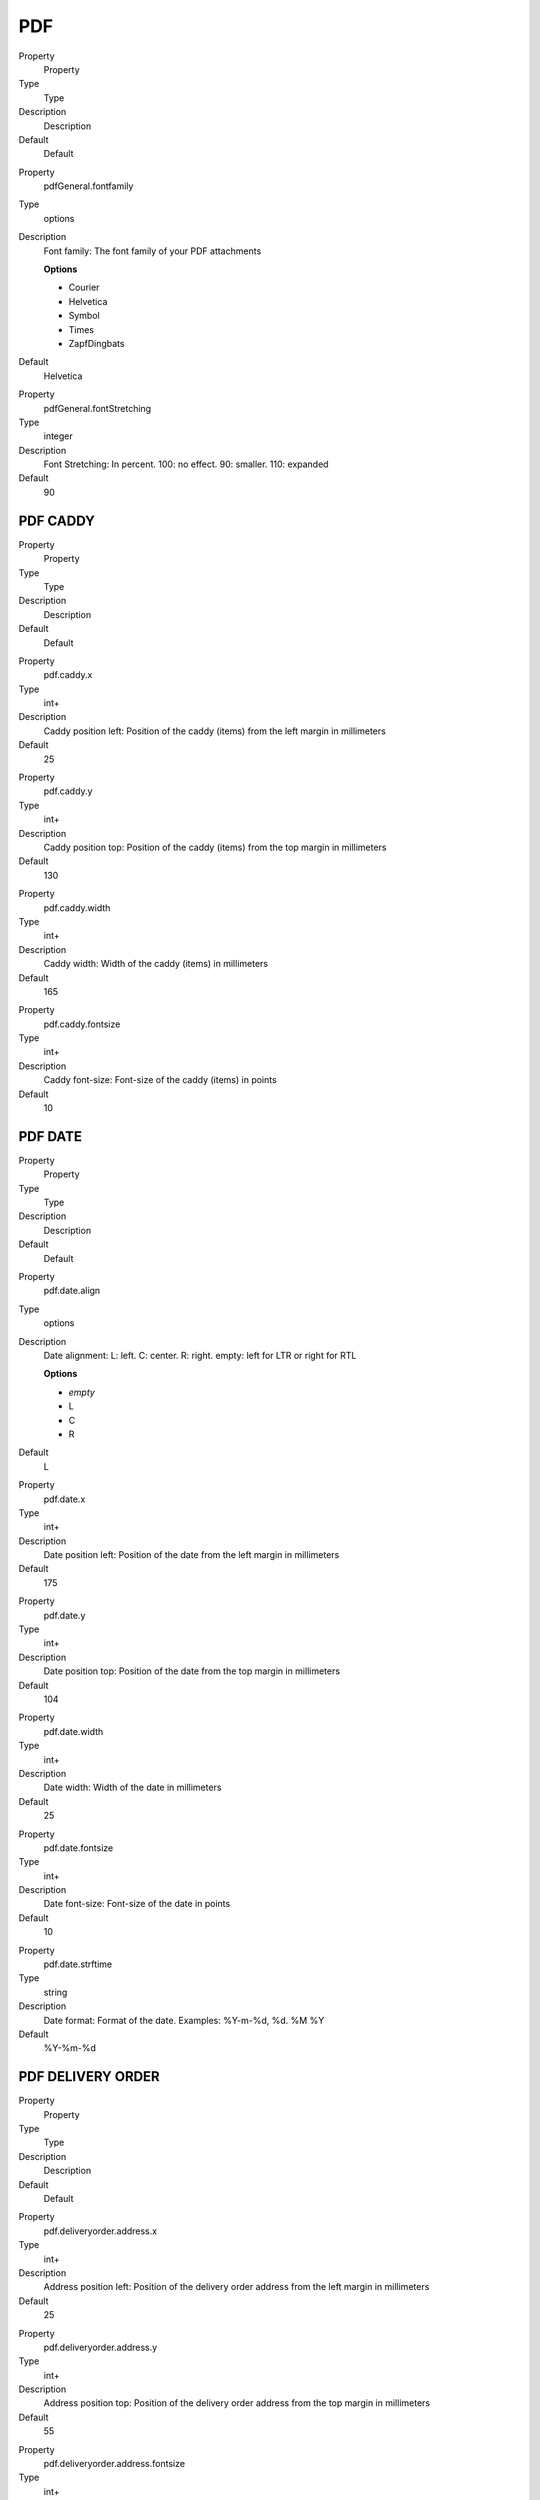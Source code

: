 ﻿

.. ==================================================
.. FOR YOUR INFORMATION
.. --------------------------------------------------
.. -*- coding: utf-8 -*- with BOM.

.. ==================================================
.. DEFINE SOME TEXTROLES
.. --------------------------------------------------
.. role::   underline
.. role::   typoscript(code)
.. role::   ts(typoscript)
   :class:  typoscript
.. role::   php(code)


PDF
^^^

.. ### BEGIN~OF~TABLE ###

.. container:: table-row

   Property
         Property
   
   Type
         Type
   
   Description
         Description
   
   Default
         Default


.. container:: table-row

   Property
         pdfGeneral.fontfamily
   
   Type
         options
   
   Description
         Font family: The font family of your PDF attachments
         
         **Options**
         
         - Courier
         
         - Helvetica
         
         - Symbol
         
         - Times
         
         - ZapfDingbats
   
   Default
         Helvetica


.. container:: table-row

   Property
         pdfGeneral.fontStretching
   
   Type
         integer
   
   Description
         Font Stretching: In percent. 100: no effect. 90: smaller. 110:
         expanded
   
   Default
         90


.. ###### END~OF~TABLE ######


PDF CADDY
"""""""""

.. ### BEGIN~OF~TABLE ###

.. container:: table-row

   Property
         Property
   
   Type
         Type
   
   Description
         Description
   
   Default
         Default


.. container:: table-row

   Property
         pdf.caddy.x
   
   Type
         int+
   
   Description
         Caddy position left: Position of the caddy (items) from the left
         margin in millimeters
   
   Default
         25


.. container:: table-row

   Property
         pdf.caddy.y
   
   Type
         int+
   
   Description
         Caddy position top: Position of the caddy (items) from the top margin
         in millimeters
   
   Default
         130


.. container:: table-row

   Property
         pdf.caddy.width
   
   Type
         int+
   
   Description
         Caddy width: Width of the caddy (items) in millimeters
   
   Default
         165


.. container:: table-row

   Property
         pdf.caddy.fontsize
   
   Type
         int+
   
   Description
         Caddy font-size: Font-size of the caddy (items) in points
   
   Default
         10


.. ###### END~OF~TABLE ######


PDF DATE
""""""""

.. ### BEGIN~OF~TABLE ###

.. container:: table-row

   Property
         Property
   
   Type
         Type
   
   Description
         Description
   
   Default
         Default


.. container:: table-row

   Property
         pdf.date.align
   
   Type
         options
   
   Description
         Date alignment: L: left. C: center. R: right. empty: left for LTR or
         right for RTL
         
         **Options**
         
         - *empty*
         
         - L
         
         - C
         
         - R
   
   Default
         L


.. container:: table-row

   Property
         pdf.date.x
   
   Type
         int+
   
   Description
         Date position left: Position of the date from the left margin in
         millimeters
   
   Default
         175


.. container:: table-row

   Property
         pdf.date.y
   
   Type
         int+
   
   Description
         Date position top: Position of the date from the top margin in
         millimeters
   
   Default
         104


.. container:: table-row

   Property
         pdf.date.width
   
   Type
         int+
   
   Description
         Date width: Width of the date in millimeters
   
   Default
         25


.. container:: table-row

   Property
         pdf.date.fontsize
   
   Type
         int+
   
   Description
         Date font-size: Font-size of the date in points
   
   Default
         10


.. container:: table-row

   Property
         pdf.date.strftime
   
   Type
         string
   
   Description
         Date format: Format of the date. Examples: %Y-m-%d, %d. %M %Y
   
   Default
         %Y-%m-%d


.. ###### END~OF~TABLE ######


PDF DELIVERY ORDER
""""""""""""""""""

.. ### BEGIN~OF~TABLE ###

.. container:: table-row

   Property
         Property
   
   Type
         Type
   
   Description
         Description
   
   Default
         Default


.. container:: table-row

   Property
         pdf.deliveryorder.address.x
   
   Type
         int+
   
   Description
         Address position left: Position of the delivery order address from the
         left margin in millimeters
   
   Default
         25


.. container:: table-row

   Property
         pdf.deliveryorder.address.y
   
   Type
         int+
   
   Description
         Address position top: Position of the delivery order address from the
         top margin in millimeters
   
   Default
         55


.. container:: table-row

   Property
         pdf.deliveryorder.address.fontsize
   
   Type
         int+
   
   Description
         Address font-size: Font-size of the delivery order address in points
   
   Default
         10


.. container:: table-row

   Property
         pdf.deliveryorder.number.x
   
   Type
         int+
   
   Description
         Address position left: Position of the delivery number from the left
         margin in millimeters
   
   Default
         25


.. container:: table-row

   Property
         pdf.deliveryorder.number.y
   
   Type
         int+
   
   Description
         Address position top: Position of the delivery number from the top
         margin in millimeters
   
   Default
         110


.. container:: table-row

   Property
         pdf.deliveryorder.number.fontsize
   
   Type
         int+
   
   Description
         Address font-size: Font-size of the delivery number in points
   
   Default
         24


.. container:: table-row

   Property
         pdf.deliveryorder.number.prefix
   
   Type
         string
   
   Description
         Number prefix: Prefix for the delivery number. Example : D-
   
   Default


.. container:: table-row

   Property
         pdf.deliveryorder.termOfCredit.x
   
   Type
         int+
   
   Description
         Address position left: Position of the term of credit from the left
         margin in millimeters
   
   Default
         25


.. container:: table-row

   Property
         pdf.deliveryorder.termOfCredit.y
   
   Type
         int+
   
   Description
         Address position top: Position of the term of credit from the top
         margin in millimeters
   
   Default
         250


.. container:: table-row

   Property
         pdf.deliveryorder.termOfCredit.fontsize
   
   Type
         int+
   
   Description
         Address font-size: Font-size of the term of credit in points
   
   Default
         10


.. ###### END~OF~TABLE ######


PDF INVOICE
"""""""""""

.. ### BEGIN~OF~TABLE ###

.. container:: table-row

   Property
         Property
   
   Type
         Type
   
   Description
         Description
   
   Default
         Default


.. container:: table-row

   Property
         pdf.invoice.address.x
   
   Type
         int+
   
   Description
         Address position left: Position of the invoice address from the left
         margin in millimeters
   
   Default
         25


.. container:: table-row

   Property
         pdf.invoice.address.y
   
   Type
         int+
   
   Description
         Address position top: Position of the invoice address from the top
         margin in millimeters
   
   Default
         55


.. container:: table-row

   Property
         pdf.invoice.address.fontsize
   
   Type
         int+
   
   Description
         Address font-size: Font-size of the invoice address in points
   
   Default
         10


.. container:: table-row

   Property
         pdf.invoice.number.x
   
   Type
         int+
   
   Description
         Address position left: Position of the invoice number from the left
         margin in millimeters
   
   Default
         25


.. container:: table-row

   Property
         pdf.invoice.number.y
   
   Type
         int+
   
   Description
         Address position top: Position of the invoice number from the top
         margin in millimeters
   
   Default
         110


.. container:: table-row

   Property
         pdf.invoice.number.fontsize
   
   Type
         int+
   
   Description
         Address font-size: Font-size of the invoice number in points
   
   Default
         24


.. container:: table-row

   Property
         pdf.invoice.number.prefix
   
   Type
         string
   
   Description
         Number prefix: Prefix for the invoice number. Example : D-
   
   Default


.. container:: table-row

   Property
         pdf.invoice.termOfCredit.x
   
   Type
         int+
   
   Description
         Address position left: Position of the term of credit from the left
         margin in millimeters
   
   Default
         25


.. container:: table-row

   Property
         pdf.invoice.termOfCredit.y
   
   Type
         int+
   
   Description
         Address position top: Position of the term of credit from the top
         margin in millimeters
   
   Default
         250


.. container:: table-row

   Property
         pdf.invoice.termOfCredit.fontsize
   
   Type
         int+
   
   Description
         Address font-size: Font-size of the term of credit in points
   
   Default
         10


.. ###### END~OF~TABLE ######


PDF ORDER
"""""""""

.. ### BEGIN~OF~TABLE ###

.. container:: table-row

   Property
         Property
   
   Type
         Type
   
   Description
         Description
   
   Default
         Default


.. container:: table-row

   Property
         pdf.order.number.prefix
   
   Type
         string
   
   Description
         Number prefix: Prefix for the order number. Example : O-
   
   Default


.. ###### END~OF~TABLE ######


PDF REVOCATION
""""""""""""""

.. ### BEGIN~OF~TABLE ###

.. container:: table-row

   Property
         Property
   
   Type
         Type
   
   Description
         Description
   
   Default
         Default


.. container:: table-row

   Property
         pdf.revocation.align
   
   Type
         options
   
   Description
         Revocation alignment: L: left. C: center. R: right. empty: left for
         LTR or right for RTL
         
         **Options**
         
         - *empty*
         
         - L
         
         - C
         
         - R
   
   Default


.. container:: table-row

   Property
         pdf.revocation.x
   
   Type
         int+
   
   Description
         Revocation position left: Position of the date from the left margin in
         millimeters
   
   Default
         25


.. container:: table-row

   Property
         pdf.revocation.y
   
   Type
         int+
   
   Description
         Revocation position top: Position of the date from the top margin in
         millimeters
   
   Default
         100


.. container:: table-row

   Property
         pdf.revocation.width
   
   Type
         int+
   
   Description
         Revocation width: Width of the date in millimeters
   
   Default
         165


.. container:: table-row

   Property
         pdf.revocation.fontsize
   
   Type
         int+
   
   Description
         Revocation font-size: Font-size of the date in points
   
   Default
         10


.. ###### END~OF~TABLE ######


PDF TERMS
"""""""""

.. ### BEGIN~OF~TABLE ###

.. container:: table-row

   Property
         Property
   
   Type
         Type
   
   Description
         Description
   
   Default
         Default


.. container:: table-row

   Property
         pdf.terms.align
   
   Type
         options
   
   Description
         Terms alignment: L: left. C: center. R: right. empty: left for LTR or
         right for RTL
         
         **Options**
         
         - *empty*
         
         - L
         
         - C
         
         - R
   
   Default


.. container:: table-row

   Property
         pdf.terms.x
   
   Type
         int+
   
   Description
         Terms position left: Position of the date from the left margin in
         millimeters
   
   Default
         25


.. container:: table-row

   Property
         pdf.terms.y
   
   Type
         int+
   
   Description
         Terms position top: Position of the date from the top margin in
         millimeters
   
   Default
         100


.. container:: table-row

   Property
         pdf.terms.width
   
   Type
         int+
   
   Description
         Terms width: Width of the date in millimeters
   
   Default
         165


.. container:: table-row

   Property
         pdf.terms.fontsize
   
   Type
         int+
   
   Description
         Terms font-size: Font-size of the date in points
   
   Default
         10


.. ###### END~OF~TABLE ######


PDF TEXTCOLOR
"""""""""""""

.. ### BEGIN~OF~TABLE ###

.. container:: table-row

   Property
         Property
   
   Type
         Type
   
   Description
         Description
   
   Default
         Default


.. container:: table-row

   Property
         pdf.textColour.address
   
   Type
         colour
   
   Description
         Address: font colour as CSS name or HTML notation like #FFF or #123456
   
   Default
         navy


.. container:: table-row

   Property
         pdf.textColour.caddy
   
   Type
         colour
   
   Description
         Caddy: font colour as CSS name or HTML notation like #FFF or #123456
   
   Default
         navy


.. container:: table-row

   Property
         pdf.textColour.date
   
   Type
         colour
   
   Description
         Date: font colour as CSS name or HTML notation like #FFF or #123456
   
   Default
         navy


.. container:: table-row

   Property
         pdf.textColour.numberDeliveryorder
   
   Type
         colour
   
   Description
         Number delivery order: font colour as CSS name or HTML notation like
         #FFF or #123456
   
   Default
         navy


.. container:: table-row

   Property
         pdf.textColour.numberInvoice
   
   Type
         colour
   
   Description
         Number invoice: font colour as CSS name or HTML notation like #FFF or
         #123456
   
   Default
         navy


.. container:: table-row

   Property
         pdf.textColour.numberLine
   
   Type
         colour
   
   Description
         Number line: font colour as CSS name or HTML notation like #FFF or
         #123456
   
   Default
         navy


.. container:: table-row

   Property
         pdf.textColour.numberOrder
   
   Type
         colour
   
   Description
         Number order: font colour as CSS name or HTML notation like #FFF or
         #123456
   
   Default
         navy


.. container:: table-row

   Property
         pdf.textColour.revocation
   
   Type
         colour
   
   Description
         Revocation: font colour as CSS name or HTML notation like #FFF or
         #123456
   
   Default
         navy


.. container:: table-row

   Property
         pdf.textColour.termOfCredit
   
   Type
         colour
   
   Description
         Term of credit: font colour as CSS name or HTML notation like #FFF or
         #123456
   
   Default
         navy


.. container:: table-row

   Property
         pdf.textColour.terms
   
   Type
         colour
   
   Description
         Terms: font colour as CSS name or HTML notation like #FFF or #123456
   
   Default
         navy


.. ###### END~OF~TABLE ######

